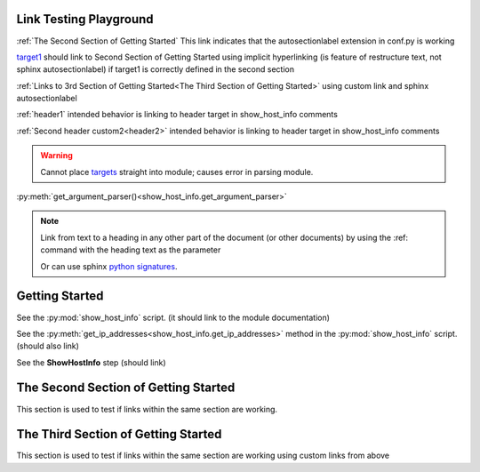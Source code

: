 
Link Testing Playground
=======================

:ref:`The Second Section of Getting Started` This link indicates that the autosectionlabel extension in conf.py is working

target1_ should link to Second Section of Getting Started using implicit hyperlinking (is feature of restructure text, not sphinx autosectionlabel) if target1 is correctly defined in the second section

:ref:`Links to 3rd Section of Getting Started<The Third Section of Getting Started>` using custom link and sphinx autosectionlabel

:ref:`header1` intended behavior is linking to header target in show_host_info comments

:ref:`Second header custom2<header2>` intended behavior is linking to header target in show_host_info comments

.. warning::
     Cannot place `targets <https://docutils.sourceforge.io/docs/ref/rst/restructuredtext.html#implicit-hyperlink-targets>`_ straight into module; causes error in parsing module.



:py:meth:`get_argument_parser()<show_host_info.get_argument_parser>`

.. note::

    Link from text to a heading in any other part of the document (or other documents) by using the :ref: command with the heading text as the parameter

    Or can use sphinx `python signatures <https://www.sphinx-doc.org/en/master/usage/restructuredtext/domains.html#python-signatures>`_.

Getting Started
===============
See the :py:mod:`show_host_info` script. (it should link to the module documentation)

See the :py:meth:`get_ip_addresses<show_host_info.get_ip_addresses>` method in the :py:mod:`show_host_info` script.  (should also link)

See the **ShowHostInfo** step (should link)


The Second Section of Getting Started
=====================================
.. _target1:
This section is used to test if links within the same section are working. 

The Third Section of Getting Started
====================================
This section is used to test if links within the same section are working using custom links from above
